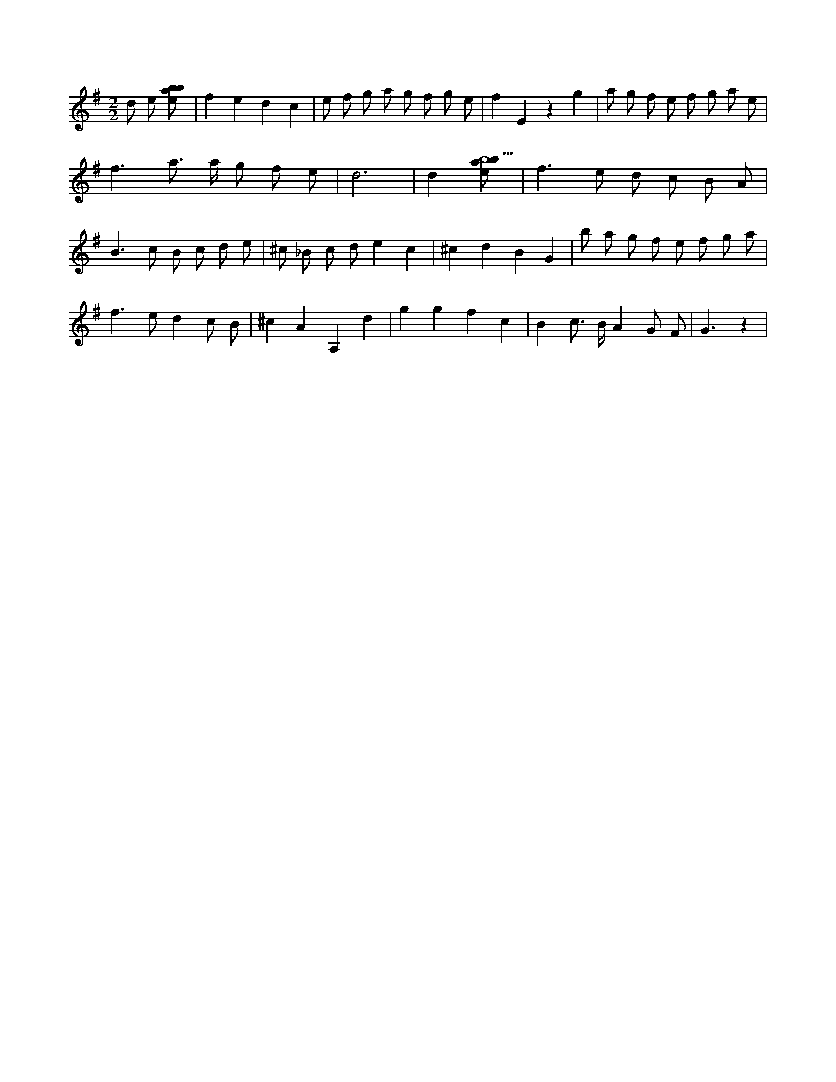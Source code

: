 X:638
L:1/8
M:2/2
K:Gclef
d e [ebab] | f2 e2 d2 c2 | e f g a g f g e | f2 E2 z2 g2 | a g f e f g a e | f2 > a2 > a g f e | d6 | d2 [ebab9] | f2 > e2 d c B A | B2 > c2 B c d e | ^c _B c d e2 c2 | ^c2 d2 B2 G2 | b a g f e f g a | f2 > e2 d2 c B | ^c2 A2 A,2 d2 | g2 g2 f2 c2 | B2 c > B A2 G F | G3 z2 |
